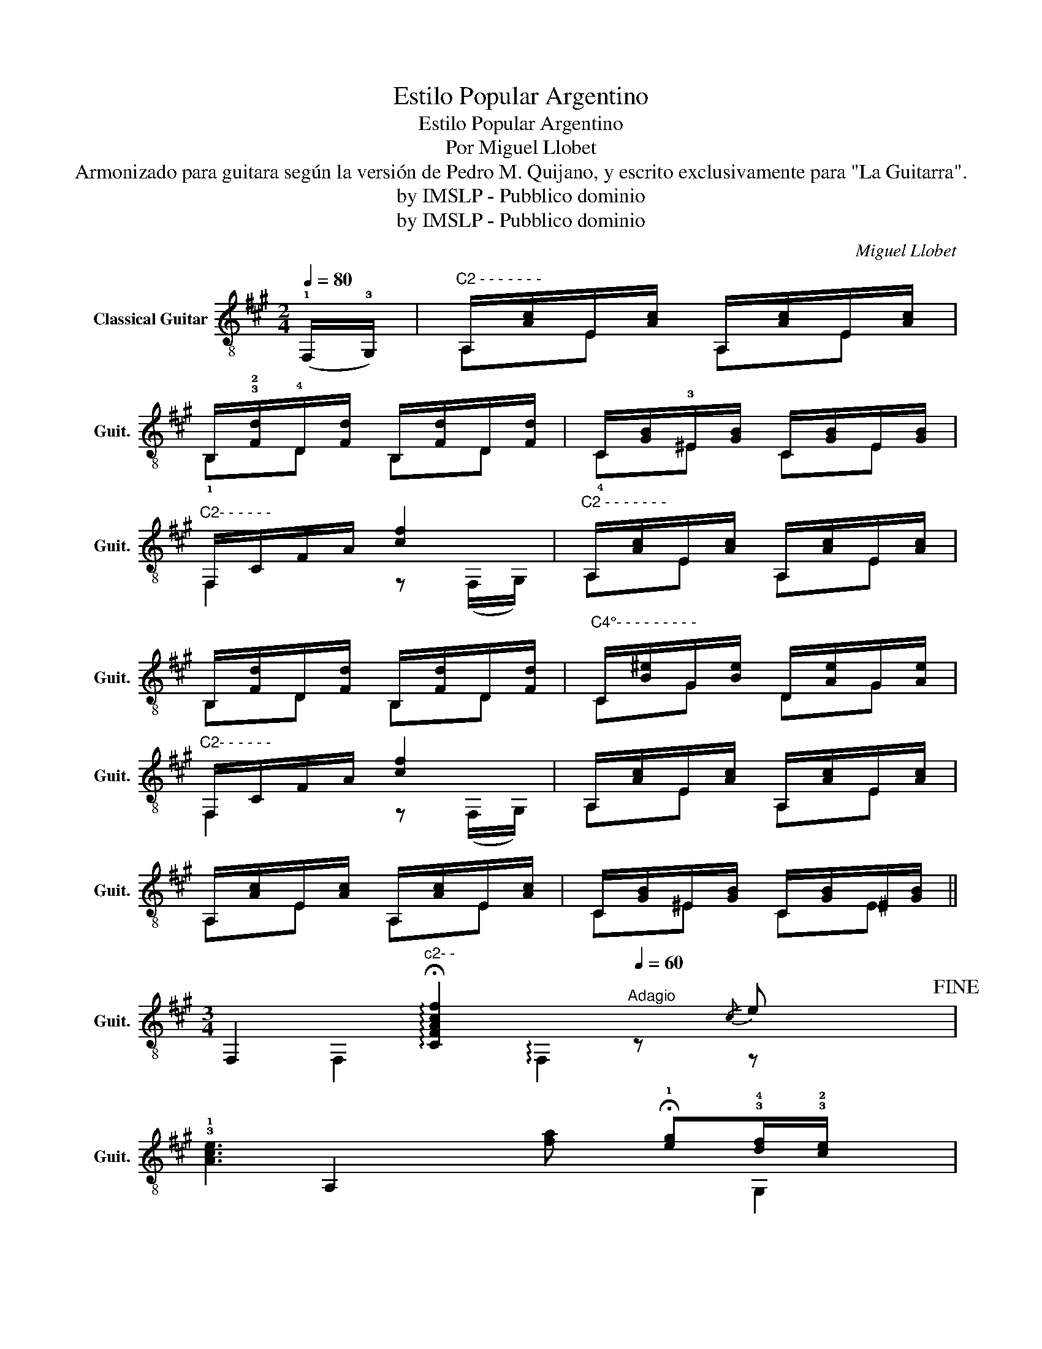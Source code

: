 X:1
T:Estilo Popular Argentino
T:Estilo Popular Argentino
T: Por Miguel Llobet
T:Armonizado para guitara según la versión de Pedro M. Quijano, y escrito exclusivamente para "La Guitarra".
T:by IMSLP - Pubblico dominio
T:by IMSLP - Pubblico dominio
C:Miguel Llobet
Z:by IMSLP - Pubblico dominio
%%score ( 1 2 3 )
L:1/8
Q:1/4=80
M:2/4
K:A
V:1 treble-8 nm="Classical Guitar" snm="Guit."
V:2 treble-8 
V:3 treble-8 
V:1
 (!1!F,/!3!G,/) |"^C2 - - - - - - -" A,/[Ac]/E/[Ac]/ A,/[Ac]/E/[Ac]/ | %2
w: ||
 B,/!3!!2![Fd]/!4!D/[Fd]/ B,/[Fd]/D/[Fd]/ | C/[GB]/!3!^E/[GB]/ C/[GB]/E/[GB]/ | %4
w: ||
"^C2- - - - - -" F,/C/F/A/ [cf]2 |"^C2 - - - - - - -" A,/[Ac]/E/[Ac]/ A,/[Ac]/E/[Ac]/ | %6
w: ||
 B,/[Fd]/D/[Fd]/ B,/[Fd]/D/[Fd]/ |"^C4°- - - - - - - - -" C/[B^e]/G/[Be]/ D/[Ae]/G/[Ae]/ | %8
w: ||
"^C2- - - - - -" F,/C/F/A/ [cf]2 | A,/[Ac]/E/[Ac]/ A,/[Ac]/E/[Ac]/ | %10
w: ||
 A,/[Ac]/E/[Ac]/ A,/[Ac]/E/[Ac]/ | C/[GB]/^E/[GB]/ C/[GB]/^E/[GB]/ || %12
w: ||
[M:3/4] F,2"^c2- -" !arpeggio!!fermata![CFAcf]2[Q:1/4=60]"^Adagio" z2/3!-(!{/c} !-)!e x4/3!fine! | %13
w: |
 !3!!1![Ace]3 [fa] !fermata!!1![eg]!3!!4![df]/!3!!2![ce]/ x2/3 | %14
w: |
 !4!!2![Bd]2 [Ac]2 z2/3"^C4 - -" !3!!4![GB^e] x5/3 | %15
w: |
"^C2- -" [Acf]2 z2/3 !-(!!3!!2![Bd]!-)!{/c} !4!!3![Ac]!2!c/!-(!c/ x4/3 | %16
w: |
 !fermata!!-)![GB]2"^C2-" !fermata![FA]2 z2/3!-(!{/c} !-)!e x4/3 | %17
w: |
 [Ace]3 !-(!!4!!1![fa]!-)!{g} !4![eg]!3!!4![df]/!3!!2![ce]/ x | %18
w: |
 !2![Bd]2"^C2 -" [Ac]2 z2/3"^C4-" [B^e] x5/3 | %19
w: |
 !3!!4![Af]2 z2/3 !4!!-(!!1!!3![FGd]!-)!{/A} !4!!3![Ac]!2!c/c/ x4/3 | %20
w: |
 !fermata![GB]2 !fermata![FA]2 z4/3 x4/3 || %21
w: |
[M:4/4]"^C2 - - - - - -  \n"[Q:1/4=75]"^Più mosso" z !4!a2 !3!g2 f2 x6 | %22
w: espressivo * *|
 !0!B2{/d} !3!d2 !3!c2 !4!B2 x7/2 |"^C2" c2 a2 g2 f2 x6 | B2{/d} d2 c2 B2 x3 | %25
w: |||
"^C2" c2 a2 g2 f2 x2 | B2{/d} d2 c2 B2 x3 || %27
w: ||
[M:3/4][Q:1/4=60]"^Adagio""^C2 - - -" F,2 [Acf]2 z!-(!{/c} !-)!e | %28
w: |
 [Ace]3 [gb] !fermata!!2!!1![eg]!3!!2![ce]/!3!!2![Bd]/ |"^C2" [Ac]2 [EA]2 z"^C4" [GB^e] | %30
w: ||
"^C2" [Acf]2 z !-(![Bd]!-)!{/c} [Ac]c/!-(!c/ | %31
w: |
 !fermata!!-)![^EGB]2"^C2" !fermata![CFA]2 z2!D.C.! |] %32
w: |
V:2
 x | A,E A,E | !1!B,D B,D | !4!C^E CE | F,2 z (F,/G,/) | A,E A,E | B,D B,D | CG DG | %8
 F,2 z (F,/G,/) | A,E A,E | A,E A,E | C^E CE ||[M:3/4] x5/3 F,2 !arpeggio!F,2 z4/3 | x2 A,2 x8/3 | %14
 x5/3 G,2 A,2 z2/3 G, | x5/3 F,2 z2/3 !-(!B,!-)!{/C} C z2/3 | %16
 x5/3 !fermata!!4!!3![C^E]2 !fermata![F,C]2 z4/3 | x2 A,2 z4/3 !1!E z2/3 | x5/3 !1!^E2 F2 z2/3 C | %19
 x5/3 !1!D2 z2/3 !2!B, !1!C z2/3 | x4/3 !fermata![C^E]2 !fermata![F,C]2 z4/3 || %21
[M:4/4] x3 z/ [Ac] z/ [Ac] z/ [Ac] z/ [Ac] x4 | %22
 x4 z/ !-(!!1![^EG] z/ !0!!1![B^e] z/ !0!!2![Be] z/ !0!!2![Be] x3/2 | %23
 x4 z/ [FA] z/ [Ac] z/ [Ac] z/ [Ac] x4 | x4 z/ !-(![^EG] z/ [B^e] z/ [Be] z/ [Be] x | %25
 x4 z/ [FA] z/"_dim." [Ac] z/ [Ac] z/ [Ac] | x4 z/ !-(![^EG] z/ [B^e] z/ [Be] z/ [Be] x || %27
[M:3/4] F,4 z2 | A,2 z2 z2 | A,2 C2 z G, | F,2 z !-(!B,!-)!{/C} C z | %31
 !fermata!C2 !fermata!F,2 z2 |] %32
V:3
 x | x4 | x4 | x4 | x4 | x4 | x4 | x4 | x4 | x4 | x4 | x4 ||[M:3/4] x7 | x20/3 | x22/3 | x7 | x7 | %17
w: |||||||||||||||||
 x7 | x22/3 | x7 | x20/3 ||[M:4/4] x5 F,8 | x6 !2!F,3 x5/2 | x6 F,8 | x6 F,2 x3 | x10 | %26
w: |||||||||
 x6 F,2 z z z ||[M:3/4] x2 F2 x2 | x6 | x6 | x6 | x6 |] %32
w: e~\-~rall~\-~\-~\-~||||||

